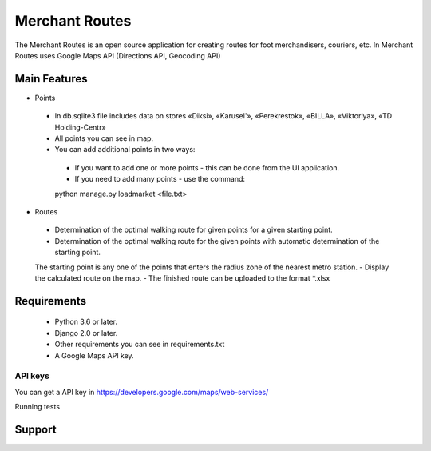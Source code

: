 ===================
Merchant Routes
===================

The Merchant Routes is an open source application for creating routes for foot merchandisers, couriers, etc.
In Merchant Routes uses Google Maps API (Directions API, Geocoding API)

Main Features
---------------
* Points
 - In db.sqlite3 file includes data on stores «Diksi», «Karusel'», «Perekrestok», «BILLA», «Viktoriya», «TD Holding-Centr»
 - All points you can see in map.
 - You can add additional points in two ways:
  + If you want to add one or more points - this can be done from the UI application.
  + If you need to add many points - use the command:
  .. code:: python
  python manage.py loadmarket <file.txt>

* Routes
 - Determination of the optimal walking route for given points for a given starting point.
 - Determination of the optimal walking route for the given points with automatic determination of the starting point.
 The starting point is any one of the points that enters the radius zone of the nearest metro station.
 - Display the calculated route on the map.
 - The finished route can be uploaded to the format *.xlsx

Requirements
---------------

 - Python 3.6 or later.
 - Django 2.0 or later.
 - Other requirements you can see in requirements.txt
 - A Google Maps API key.

API keys
~~~~~~~~~~~~~~~~~~~~~~

You can get a API key in https://developers.google.com/maps/web-services/


Running tests

Support
---------------